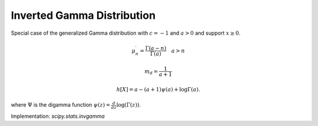 
.. _continuous-invgamma:

Inverted Gamma Distribution
===========================

Special case of the generalized Gamma distribution with :math:`c=-1` and :math:`a>0` and support :math:`x\geq0`.

.. math::
   :nowrap:

    \begin{eqnarray*} f\left(x;a\right) & = & \frac{x^{-a-1}}{\Gamma\left(a\right)}\exp\left(-\frac{1}{x}\right)\\
    F\left(x;a\right) & = & \frac{\Gamma\left(a,\frac{1}{x}\right)}{\Gamma\left(a\right)}\\
    G\left(q;a\right) & = & \left\{ \Gamma^{-1}\left(a,\Gamma\left(a\right)q\right)\right\} ^{-1}\end{eqnarray*}

.. math::

     \mu_{n}^{\prime}=\frac{\Gamma\left(a-n\right)}{\Gamma\left(a\right)}\quad a>n

.. math::
   :nowrap:

    \begin{eqnarray*} \mu & = & \frac{1}{a-1}\quad a>1\\
    \mu_{2} & = & \frac{1}{\left(a-2\right)\left(a-1\right)}-\mu^{2}\quad a>2\\
    \gamma_{1} & = & \frac{\frac{1}{\left(a-3\right)\left(a-2\right)\left(a-1\right)}-3\mu\mu_{2}-\mu^{3}}{\mu_{2}^{3/2}}\\
    \gamma_{2} & = & \frac{\frac{1}{\left(a-4\right)\left(a-3\right)\left(a-2\right)\left(a-1\right)}-4\mu\mu_{3}-6\mu^{2}\mu_{2}-\mu^{4}}{\mu_{2}^{2}}-3\end{eqnarray*}

.. math::

     m_{d}=\frac{1}{a+1}

.. math::

     h\left[X\right]=a-\left(a+1\right)\psi\left(a\right)+\log\Gamma\left(a\right).

where :math:`\Psi` is the digamma function :math:`\psi(z) = \frac{d}{dz} \log(\Gamma(z))`.

Implementation: `scipy.stats.invgamma`
